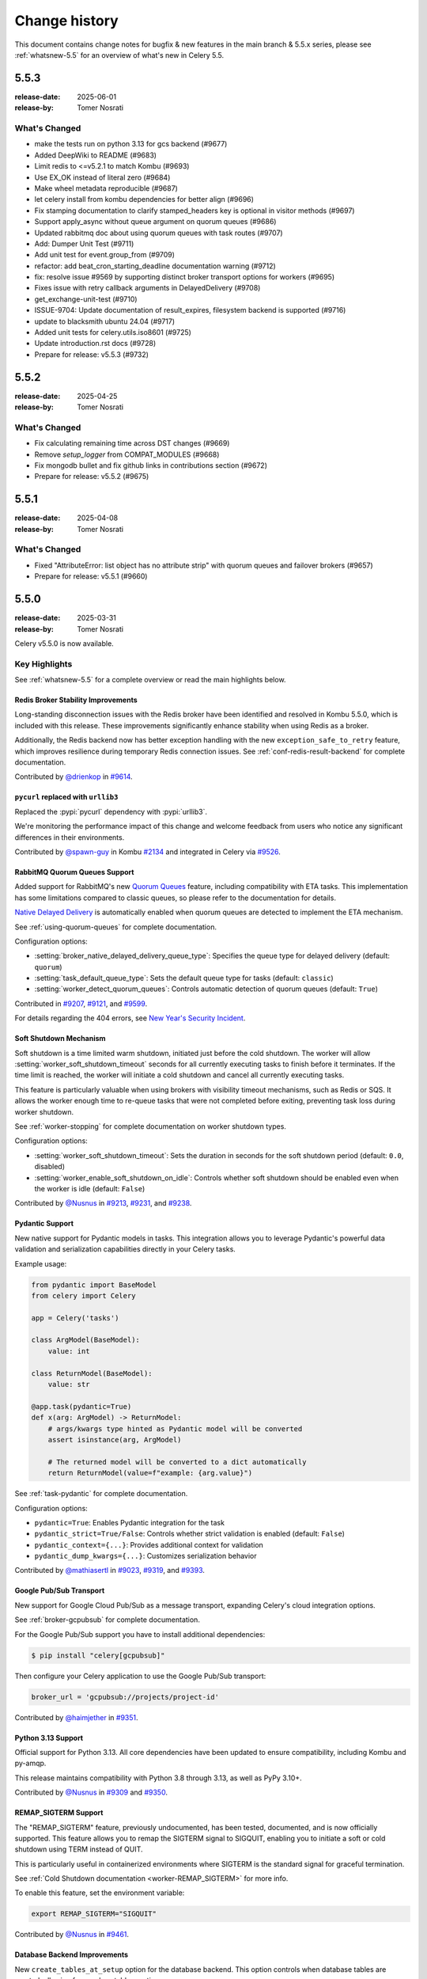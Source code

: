 .. _changelog-5.5:

================
 Change history
================

This document contains change notes for bugfix & new features
in the main branch & 5.5.x series, please see :ref:`whatsnew-5.5` for
an overview of what's new in Celery 5.5.

.. _version-5.5.3:

5.5.3
=====

:release-date: 2025-06-01
:release-by: Tomer Nosrati

What's Changed
~~~~~~~~~~~~~~

- make the tests run on python 3.13 for gcs backend (#9677)
- Added DeepWiki to README (#9683)
- Limit redis to <=v5.2.1 to match Kombu (#9693)
- Use EX_OK instead of literal zero (#9684)
- Make wheel metadata reproducible (#9687)
- let celery install from kombu dependencies for better align (#9696)
- Fix stamping documentation to clarify stamped_headers key is optional in visitor methods (#9697)
- Support apply_async without queue argument on quorum queues (#9686)
- Updated rabbitmq doc about using quorum queues with task routes (#9707)
- Add: Dumper Unit Test (#9711)
- Add unit test for event.group_from (#9709)
- refactor: add beat_cron_starting_deadline documentation warning (#9712)
- fix: resolve issue #9569 by supporting distinct broker transport options for workers (#9695)
- Fixes issue with retry callback arguments in DelayedDelivery (#9708)
- get_exchange-unit-test (#9710)
- ISSUE-9704: Update documentation of result_expires, filesystem backend is supported (#9716)
- update to blacksmith ubuntu 24.04 (#9717)
- Added unit tests for celery.utils.iso8601 (#9725)
- Update introduction.rst docs (#9728)
- Prepare for release: v5.5.3 (#9732)

.. _version-5.5.2:

5.5.2
=====

:release-date: 2025-04-25
:release-by: Tomer Nosrati

What's Changed
~~~~~~~~~~~~~~

- Fix calculating remaining time across DST changes (#9669)
- Remove `setup_logger` from COMPAT_MODULES (#9668)
- Fix mongodb bullet and fix github links in contributions section (#9672)
- Prepare for release: v5.5.2 (#9675)

.. _version-5.5.1:

5.5.1
=====

:release-date: 2025-04-08
:release-by: Tomer Nosrati

What's Changed
~~~~~~~~~~~~~~

- Fixed "AttributeError: list object has no attribute strip" with quorum queues and failover brokers (#9657)
- Prepare for release: v5.5.1 (#9660)

.. _version-5.5.0:

5.5.0
=====

:release-date: 2025-03-31
:release-by: Tomer Nosrati

Celery v5.5.0 is now available.

Key Highlights
~~~~~~~~~~~~~~

See :ref:`whatsnew-5.5` for a complete overview or read the main highlights below.

Redis Broker Stability Improvements
-----------------------------------

Long-standing disconnection issues with the Redis broker have been identified and
resolved in Kombu 5.5.0, which is included with this release. These improvements
significantly enhance stability when using Redis as a broker.

Additionally, the Redis backend now has better exception handling with the new
``exception_safe_to_retry`` feature, which improves resilience during temporary
Redis connection issues. See :ref:`conf-redis-result-backend` for complete
documentation.

Contributed by `@drienkop <https://github.com/drienkop>`_ in
`#9614 <https://github.com/celery/celery/pull/9614>`_.

``pycurl`` replaced with ``urllib3``
------------------------------------

Replaced the :pypi:`pycurl` dependency with :pypi:`urllib3`.

We're monitoring the performance impact of this change and welcome feedback from users
who notice any significant differences in their environments.

Contributed by `@spawn-guy <https://github.com/spawn-guy>`_ in Kombu
`#2134 <https://github.com/celery/kombu/pull/2134>`_ and integrated in Celery via
`#9526 <https://github.com/celery/celery/pull/9526>`_.

RabbitMQ Quorum Queues Support
------------------------------

Added support for RabbitMQ's new `Quorum Queues <https://www.rabbitmq.com/docs/quorum-queues>`_
feature, including compatibility with ETA tasks. This implementation has some limitations compared
to classic queues, so please refer to the documentation for details.

`Native Delayed Delivery <https://docs.particular.net/transports/rabbitmq/delayed-delivery>`_
is automatically enabled when quorum queues are detected to implement the ETA mechanism.

See :ref:`using-quorum-queues` for complete documentation.

Configuration options:

- :setting:`broker_native_delayed_delivery_queue_type`: Specifies the queue type for
  delayed delivery (default: ``quorum``)
- :setting:`task_default_queue_type`: Sets the default queue type for tasks
  (default: ``classic``)
- :setting:`worker_detect_quorum_queues`: Controls automatic detection of quorum
  queues (default: ``True``)

Contributed in `#9207 <https://github.com/celery/celery/pull/9207>`_,
`#9121 <https://github.com/celery/celery/pull/9121>`_, and
`#9599 <https://github.com/celery/celery/pull/9599>`_.

For details regarding the 404 errors, see
`New Year's Security Incident <https://github.com/celery/celery/discussions/9525>`_.

Soft Shutdown Mechanism
-----------------------

Soft shutdown is a time limited warm shutdown, initiated just before the cold shutdown.
The worker will allow :setting:`worker_soft_shutdown_timeout` seconds for all currently
executing tasks to finish before it terminates. If the time limit is reached, the worker
will initiate a cold shutdown and cancel all currently executing tasks.

This feature is particularly valuable when using brokers with visibility timeout
mechanisms, such as Redis or SQS. It allows the worker enough time to re-queue
tasks that were not completed before exiting, preventing task loss during worker
shutdown.

See :ref:`worker-stopping` for complete documentation on worker shutdown types.

Configuration options:

- :setting:`worker_soft_shutdown_timeout`: Sets the duration in seconds for the soft
  shutdown period (default: ``0.0``, disabled)
- :setting:`worker_enable_soft_shutdown_on_idle`: Controls whether soft shutdown
  should be enabled even when the worker is idle (default: ``False``)

Contributed by `@Nusnus <https://github.com/Nusnus>`_ in
`#9213 <https://github.com/celery/celery/pull/9213>`_,
`#9231 <https://github.com/celery/celery/pull/9231>`_, and
`#9238 <https://github.com/celery/celery/pull/9238>`_.

Pydantic Support
----------------

New native support for Pydantic models in tasks. This integration
allows you to leverage Pydantic's powerful data validation and serialization
capabilities directly in your Celery tasks.

Example usage:

.. code-block:: python

    from pydantic import BaseModel
    from celery import Celery

    app = Celery('tasks')

    class ArgModel(BaseModel):
        value: int

    class ReturnModel(BaseModel):
        value: str

    @app.task(pydantic=True)
    def x(arg: ArgModel) -> ReturnModel:
        # args/kwargs type hinted as Pydantic model will be converted
        assert isinstance(arg, ArgModel)

        # The returned model will be converted to a dict automatically
        return ReturnModel(value=f"example: {arg.value}")

See :ref:`task-pydantic` for complete documentation.

Configuration options:

- ``pydantic=True``: Enables Pydantic integration for the task
- ``pydantic_strict=True/False``: Controls whether strict validation is enabled
  (default: ``False``)
- ``pydantic_context={...}``: Provides additional context for validation
- ``pydantic_dump_kwargs={...}``: Customizes serialization behavior

Contributed by `@mathiasertl <https://github.com/mathiasertl>`_ in
`#9023 <https://github.com/celery/celery/pull/9023>`_,
`#9319 <https://github.com/celery/celery/pull/9319>`_, and
`#9393 <https://github.com/celery/celery/pull/9393>`_.

Google Pub/Sub Transport
------------------------

New support for Google Cloud Pub/Sub as a message transport, expanding
Celery's cloud integration options.

See :ref:`broker-gcpubsub` for complete documentation.

For the Google Pub/Sub support you have to install additional dependencies:

.. code-block:: console

    $ pip install "celery[gcpubsub]"

Then configure your Celery application to use the Google Pub/Sub transport:

.. code-block:: python

    broker_url = 'gcpubsub://projects/project-id'

Contributed by `@haimjether <https://github.com/haimjether>`_ in
`#9351 <https://github.com/celery/celery/pull/9351>`_.

Python 3.13 Support
-------------------

Official support for Python 3.13. All core dependencies have been
updated to ensure compatibility, including Kombu and py-amqp.

This release maintains compatibility with Python 3.8 through 3.13, as well as
PyPy 3.10+.

Contributed by `@Nusnus <https://github.com/Nusnus>`_ in
`#9309 <https://github.com/celery/celery/pull/9309>`_ and
`#9350 <https://github.com/celery/celery/pull/9350>`_.

REMAP_SIGTERM Support
---------------------

The "REMAP_SIGTERM" feature, previously undocumented, has been tested, documented,
and is now officially supported. This feature allows you to remap the SIGTERM
signal to SIGQUIT, enabling you to initiate a soft or cold shutdown using TERM
instead of QUIT.

This is particularly useful in containerized environments where SIGTERM is the
standard signal for graceful termination.

See :ref:`Cold Shutdown documentation <worker-REMAP_SIGTERM>` for more info.

To enable this feature, set the environment variable:

.. code-block:: bash

    export REMAP_SIGTERM="SIGQUIT"

Contributed by `@Nusnus <https://github.com/Nusnus>`_ in
`#9461 <https://github.com/celery/celery/pull/9461>`_.

Database Backend Improvements
-----------------------------

New ``create_tables_at_setup`` option for the database
backend. This option controls when database tables are created, allowing for
non-lazy table creation.

By default (``create_tables_at_setup=True``), tables are created during backend
initialization. Setting this to ``False`` defers table creation until they are
actually needed, which can be useful in certain deployment scenarios where you want
more control over database schema management.

See :ref:`conf-database-result-backend` for complete documentation.

Configuration:

.. code-block:: python

    app.conf.result_backend = 'db+sqlite:///results.db'
    app.conf.database_create_tables_at_setup = False

Contributed by `@MarcBresson <https://github.com/MarcBresson>`_ in
`#9228 <https://github.com/celery/celery/pull/9228>`_.

What's Changed
~~~~~~~~~~~~~~

- (docs): use correct version celery v.5.4.x (#8975)
- Update mypy to 1.10.0 (#8977)
- Limit pymongo<4.7 when Python <= 3.10 due to breaking changes in 4.7 (#8988)
- Bump pytest from 8.1.1 to 8.2.0 (#8987)
- Update README to Include FastAPI in Framework Integration Section (#8978)
- Clarify return values of ..._on_commit methods (#8984)
- add kafka broker docs (#8935)
- Limit pymongo<4.7 regardless of Python version (#8999)
- Update pymongo[srv] requirement from <4.7,>=4.0.2 to >=4.0.2,<4.8 (#9000)
- Update elasticsearch requirement from <=8.13.0 to <=8.13.1 (#9004)
- security: SecureSerializer: support generic low-level serializers (#8982)
- don't kill if pid same as file (#8997) (#8998)
- Update cryptography to 42.0.6 (#9005)
- Bump cryptography from 42.0.6 to 42.0.7 (#9009)
- don't kill if pid same as file (#8997) (#8998) (#9007)
- Added -vv to unit, integration and smoke tests (#9014)
- SecuritySerializer: ensure pack separator will not be conflicted with serialized fields (#9010)
- Update sphinx-click to 5.2.2 (#9025)
- Bump sphinx-click from 5.2.2 to 6.0.0 (#9029)
- Fix a typo to display the help message in first-steps-with-django (#9036)
- Pinned requests to v2.31.0 due to docker-py bug #3256 (#9039)
- Fix certificate validity check (#9037)
- Revert "Pinned requests to v2.31.0 due to docker-py bug #3256" (#9043)
- Bump pytest from 8.2.0 to 8.2.1 (#9035)
- Update elasticsearch requirement from <=8.13.1 to <=8.13.2 (#9045)
- Fix detection of custom task set as class attribute with Django (#9038)
- Update elastic-transport requirement from <=8.13.0 to <=8.13.1 (#9050)
- Bump pycouchdb from 1.14.2 to 1.16.0 (#9052)
- Update pytest to 8.2.2 (#9060)
- Bump cryptography from 42.0.7 to 42.0.8 (#9061)
- Update elasticsearch requirement from <=8.13.2 to <=8.14.0 (#9069)
- [enhance feature] Crontab schedule: allow using month names (#9068)
- Enhance tox environment: [testenv:clean] (#9072)
- Clarify docs about Reserve one task at a time (#9073)
- GCS docs fixes (#9075)
- Use hub.remove_writer instead of hub.remove for write fds (#4185) (#9055)
- Class method to process crontab string (#9079)
- Fixed smoke tests env bug when using integration tasks that rely on Redis (#9090)
- Bugfix - a task will run multiple times when chaining chains with groups (#9021)
- Bump mypy from 1.10.0 to 1.10.1 (#9096)
- Don't add a separator to global_keyprefix if it already has one (#9080)
- Update pymongo[srv] requirement from <4.8,>=4.0.2 to >=4.0.2,<4.9 (#9111)
- Added missing import in examples for Django (#9099)
- Bump Kombu to v5.4.0rc1 (#9117)
- Removed skipping Redis in t/smoke/tests/test_consumer.py tests (#9118)
- Update pytest-subtests to 0.13.0 (#9120)
- Increased smoke tests CI timeout (#9122)
- Bump Kombu to v5.4.0rc2 (#9127)
- Update zstandard to 0.23.0 (#9129)
- Update pytest-subtests to 0.13.1 (#9130)
- Changed retry to tenacity in smoke tests (#9133)
- Bump mypy from 1.10.1 to 1.11.0 (#9135)
- Update cryptography to 43.0.0 (#9138)
- Update pytest to 8.3.1 (#9137)
- Added support for Quorum Queues (#9121)
- Bump Kombu to v5.4.0rc3 (#9139)
- Cleanup in Changelog.rst (#9141)
- Update Django docs for CELERY_CACHE_BACKEND (#9143)
- Added missing docs to previous releases (#9144)
- Fixed a few documentation build warnings (#9145)
- docs(README): link invalid (#9148)
- Prepare for (pre) release: v5.5.0b1 (#9146)
- Bump pytest from 8.3.1 to 8.3.2 (#9153)
- Remove setuptools deprecated test command from setup.py (#9159)
- Pin pre-commit to latest version 3.8.0 from Python 3.9 (#9156)
- Bump mypy from 1.11.0 to 1.11.1 (#9164)
- Change "docker-compose" to "docker compose" in Makefile (#9169)
- update python versions and docker compose (#9171)
- Add support for Pydantic model validation/serialization (fixes #8751) (#9023)
- Allow local dynamodb to be installed on another host than localhost (#8965)
- Terminate job implementation for gevent concurrency backend (#9083)
- Bump Kombu to v5.4.0 (#9177)
- Add check for soft_time_limit and time_limit values (#9173)
- Prepare for (pre) release: v5.5.0b2 (#9178)
- Added SQS (localstack) broker to canvas smoke tests (#9179)
- Pin elastic-transport to <= latest version 8.15.0 (#9182)
- Update elasticsearch requirement from <=8.14.0 to <=8.15.0 (#9186)
- improve formatting (#9188)
- Add basic helm chart for celery (#9181)
- Update kafka.rst (#9194)
- Update pytest-order to 1.3.0 (#9198)
- Update mypy to 1.11.2 (#9206)
- all added to routes (#9204)
- Fix typos discovered by codespell (#9212)
- Use tzdata extras with zoneinfo backports (#8286)
- Use `docker compose` in Contributing's doc build section (#9219)
- Failing test for issue #9119 (#9215)
- Fix date_done timezone issue (#8385)
- CI Fixes to smoke tests (#9223)
- fix: passes current request context when pushing to request_stack (#9208)
- Fix broken link in the Using RabbitMQ docs page (#9226)
- Added Soft Shutdown Mechanism (#9213)
- Added worker_enable_soft_shutdown_on_idle (#9231)
- Bump cryptography from 43.0.0 to 43.0.1 (#9233)
- Added docs regarding the relevancy of soft shutdown and ETA tasks (#9238)
- Show broker_connection_retry_on_startup warning only if it evaluates as False (#9227)
- Fixed docker-docs CI failure (#9240)
- Added docker cleanup auto-fixture to improve smoke tests stability (#9243)
- print is not thread-safe, so should not be used in signal handler (#9222)
- Prepare for (pre) release: v5.5.0b3 (#9244)
- Correct the error description in exception message when validate soft_time_limit (#9246)
- Update msgpack to 1.1.0 (#9249)
- chore(utils/time.py): rename `_is_ambigious` -> `_is_ambiguous` (#9248)
- Reduced Smoke Tests to min/max supported python (3.8/3.12) (#9252)
- Update pytest to 8.3.3 (#9253)
- Update elasticsearch requirement from <=8.15.0 to <=8.15.1 (#9255)
- update mongodb without deprecated `[srv]` extra requirement (#9258)
- blacksmith.sh: Migrate workflows to Blacksmith (#9261)
- Fixes #9119: inject dispatch_uid for retry-wrapped receivers (#9247)
- Run all smoke tests CI jobs together (#9263)
- Improve documentation on visibility timeout (#9264)
- Bump pytest-celery to 1.1.2 (#9267)
- Added missing "app.conf.visibility_timeout" in smoke tests (#9266)
- Improved stability with t/smoke/tests/test_consumer.py (#9268)
- Improved Redis container stability in the smoke tests (#9271)
- Disabled EXHAUST_MEMORY tests in Smoke-tasks (#9272)
- Marked xfail for test_reducing_prefetch_count with Redis - flaky test (#9273)
- Fixed pypy unit tests random failures in the CI (#9275)
- Fixed more pypy unit tests random failures in the CI (#9278)
- Fix Redis container from aborting randomly (#9276)
- Run Integration & Smoke CI tests together after unit tests passes (#9280)
- Added "loglevel verbose" to Redis containers in smoke tests (#9282)
- Fixed Redis error in the smoke tests: "Possible SECURITY ATTACK detected" (#9284)
- Refactored the smoke tests github workflow (#9285)
- Increased --reruns 3->4 in smoke tests (#9286)
- Improve stability of smoke tests (CI and Local) (#9287)
- Fixed Smoke tests CI "test-case" lables (specific instead of general) (#9288)
- Use assert_log_exists instead of wait_for_log in worker smoke tests (#9290)
- Optimized t/smoke/tests/test_worker.py (#9291)
- Enable smoke tests dockers check before each test starts (#9292)
- Relaxed smoke tests flaky tests mechanism (#9293)
- Updated quorum queue detection to handle multiple broker instances (#9294)
- Non-lazy table creation for database backend (#9228)
- Pin pymongo to latest version 4.9 (#9297)
- Bump pymongo from 4.9 to 4.9.1 (#9298)
- Bump Kombu to v5.4.2 (#9304)
- Use rabbitmq:3 in stamping smoke tests (#9307)
- Bump pytest-celery to 1.1.3 (#9308)
- Added Python 3.13 Support (#9309)
- Add log when global qos is disabled (#9296)
- Added official release docs (whatsnew) for v5.5 (#9312)
- Enable Codespell autofix (#9313)
- Pydantic typehints: Fix optional, allow generics (#9319)
- Prepare for (pre) release: v5.5.0b4 (#9322)
- Added Blacksmith.sh to the Sponsors section in the README (#9323)
- Revert "Added Blacksmith.sh to the Sponsors section in the README" (#9324)
- Added Blacksmith.sh to the Sponsors section in the README (#9325)
- Added missing " |oc-sponsor-3|” in README (#9326)
- Use Blacksmith SVG logo (#9327)
- Updated Blacksmith SVG logo (#9328)
- Revert "Updated Blacksmith SVG logo" (#9329)
- Update pymongo to 4.10.0 (#9330)
- Update pymongo to 4.10.1 (#9332)
- Update user guide to recommend delay_on_commit (#9333)
- Pin pre-commit to latest version 4.0.0 (Python 3.9+) (#9334)
- Update ephem to 4.1.6 (#9336)
- Updated Blacksmith SVG logo (#9337)
- Prepare for (pre) release: v5.5.0rc1 (#9341)
- Fix: Treat dbm.error as a corrupted schedule file (#9331)
- Pin pre-commit to latest version 4.0.1 (#9343)
- Added Python 3.13 to Dockerfiles (#9350)
- Skip test_pool_restart_import_modules on PyPy due to test issue (#9352)
- Update elastic-transport requirement from <=8.15.0 to <=8.15.1 (#9347)
- added dragonfly logo (#9353)
- Update README.rst (#9354)
- Update README.rst (#9355)
- Update mypy to 1.12.0 (#9356)
- Bump Kombu to v5.5.0rc1 (#9357)
- Fix `celery --loader` option parsing (#9361)
- Add support for Google Pub/Sub transport (#9351)
- Add native incr support for GCSBackend (#9302)
- fix(perform_pending_operations): prevent task duplication on shutdown… (#9348)
- Update grpcio to 1.67.0 (#9365)
- Update google-cloud-firestore to 2.19.0 (#9364)
- Annotate celery/utils/timer2.py (#9362)
- Update cryptography to 43.0.3 (#9366)
- Update mypy to 1.12.1 (#9368)
- Bump mypy from 1.12.1 to 1.13.0 (#9373)
- Pass timeout and confirm_timeout to producer.publish() (#9374)
- Bump Kombu to v5.5.0rc2 (#9382)
- Bump pytest-cov from 5.0.0 to 6.0.0 (#9388)
- default strict to False for pydantic tasks (#9393)
- Only log that global QoS is disabled if using amqp (#9395)
- chore: update sponsorship logo (#9398)
- Allow custom hostname for celery_worker in celery.contrib.pytest / celery.contrib.testing.worker (#9405)
- Removed docker-docs from CI (optional job, malfunctioning) (#9406)
- Added a utility to format changelogs from the auto-generated GitHub release notes (#9408)
- Bump codecov/codecov-action from 4 to 5 (#9412)
- Update elasticsearch requirement from <=8.15.1 to <=8.16.0 (#9410)
- Native Delayed Delivery in RabbitMQ (#9207)
- Prepare for (pre) release: v5.5.0rc2 (#9416)
- Document usage of broker_native_delayed_delivery_queue_type (#9419)
- Adjust section in what's new document regarding quorum queues support (#9420)
- Update pytest-rerunfailures to 15.0 (#9422)
- Document group unrolling (#9421)
- fix small typo acces -> access (#9434)
- Update cryptography to 44.0.0 (#9437)
- Added pypy to Dockerfile (#9438)
- Skipped flaky tests on pypy (all pass after ~10 reruns) (#9439)
- Allowing managed credentials for azureblockblob (#9430)
- Allow passing Celery objects to the Click entry point (#9426)
- support Request termination for gevent (#9440)
- Prevent event_mask from being overwritten. (#9432)
- Update pytest to 8.3.4 (#9444)
- Prepare for (pre) release: v5.5.0rc3 (#9450)
- Bugfix: SIGQUIT not initiating cold shutdown when `task_acks_late=False` (#9461)
- Fixed pycurl dep with Python 3.8 (#9471)
- Update elasticsearch requirement from <=8.16.0 to <=8.17.0 (#9469)
- Bump pytest-subtests from 0.13.1 to 0.14.1 (#9459)
- documentation: Added a type annotation to the periodic task example (#9473)
- Prepare for (pre) release: v5.5.0rc4 (#9474)
- Bump mypy from 1.13.0 to 1.14.0 (#9476)
- Fix cassandra backend port settings not working (#9465)
- Unroll group when a group with a single item is chained using the | operator (#9456)
- fix(django): catch the right error when trying to close db connection (#9392)
- Replacing a task with a chain which contains a group now returns a result instead of hanging (#9484)
- Avoid using a group of one as it is now unrolled into a chain (#9510)
- Link to the correct IRC network (#9509)
- Bump pytest-github-actions-annotate-failures from 0.2.0 to 0.3.0 (#9504)
- Update canvas.rst to fix output result from chain object (#9502)
- Unauthorized Changes Cleanup (#9528)
- [RE-APPROVED] fix(django): catch the right error when trying to close db connection (#9529)
- [RE-APPROVED] Link to the correct IRC network (#9531)
- [RE-APPROVED] Update canvas.rst to fix output result from chain object (#9532)
- Update test-ci-base.txt (#9539)
- Update install-pyenv.sh (#9540)
- Update elasticsearch requirement from <=8.17.0 to <=8.17.1 (#9518)
- Bump google-cloud-firestore from 2.19.0 to 2.20.0 (#9493)
- Bump mypy from 1.14.0 to 1.14.1 (#9483)
- Update elastic-transport requirement from <=8.15.1 to <=8.17.0 (#9490)
- Update Dockerfile by adding missing Python version 3.13 (#9549)
- Fix typo for default of sig (#9495)
- fix(crontab): resolve constructor type conflicts (#9551)
- worker_max_memory_per_child: kilobyte is 1024 bytes (#9553)
- Fix formatting in quorum queue docs (#9555)
- Bump cryptography from 44.0.0 to 44.0.1 (#9556)
- Fix the send_task method when detecting if the native delayed delivery approach is available (#9552)
- Reverted PR #7814 & minor code improvement (#9494)
- Improved donation and sponsorship visibility (#9558)
- Updated the Getting Help section, replacing deprecated with new resources (#9559)
- Fixed django example (#9562)
- Bump Kombu to v5.5.0rc3 (#9564)
- Bump ephem from 4.1.6 to 4.2 (#9565)
- Bump pytest-celery to v1.2.0 (#9568)
- Remove dependency on `pycurl` (#9526)
- Set TestWorkController.__test__ (#9574)
- Fixed bug when revoking by stamped headers a stamp that does not exist (#9575)
- Canvas Stamping Doc Fixes (#9578)
- Bugfix: Chord with a chord in header doesn't invoke error callback on inner chord header failure (default config) (#9580)
- Prepare for (pre) release: v5.5.0rc5 (#9582)
- Bump google-cloud-firestore from 2.20.0 to 2.20.1 (#9584)
- Fix tests with Click 8.2 (#9590)
- Bump cryptography from 44.0.1 to 44.0.2 (#9591)
- Update elasticsearch requirement from <=8.17.1 to <=8.17.2 (#9594)
- Bump pytest from 8.3.4 to 8.3.5 (#9598)
- Refactored and Enhanced DelayedDelivery bootstep (#9599)
- Improve docs about acks_on_failure_or_timeout (#9577)
- Update SECURITY.md (#9609)
- remove flake8plus as not needed anymore (#9610)
- remove [bdist_wheel] universal = 0  from setup.cfg as not needed (#9611)
- remove importlib-metadata as not needed in python3.8 anymore (#9612)
- feat: define exception_safe_to_retry for redisbackend (#9614)
- Bump Kombu to v5.5.0 (#9615)
- Update elastic-transport requirement from <=8.17.0 to <=8.17.1 (#9616)
- [docs] fix first-steps (#9618)
- Revert "Improve docs about acks_on_failure_or_timeout" (#9606)
- Improve CI stability and performance (#9624)
- Improved explanation for Database transactions at user guide for tasks (#9617)
- update tests to use python 3.8 codes only (#9627)
- #9597: Ensure surpassing Hard Timeout limit when task_acks_on_failure_or_timeout is False rejects the task (#9626)
- Lock Kombu to v5.5.x (using urllib3 instead of pycurl) (#9632)
- Lock pytest-celery to v1.2.x (using urllib3 instead of pycurl) (#9633)
- Add Codecov Test Analytics (#9635)
- Bump Kombu to v5.5.2 (#9643)
- Prepare for release: v5.5.0 (#9644)

.. _version-5.5.0rc5:

5.5.0rc5
========

:release-date: 2025-02-25
:release-by: Tomer Nosrati

Celery v5.5.0 Release Candidate 5 is now available for testing.
Please help us test this version and report any issues.

Key Highlights
~~~~~~~~~~~~~~

See :ref:`whatsnew-5.5` or read the main highlights below.

Using Kombu 5.5.0rc3
--------------------

The minimum required Kombu version has been bumped to 5.5.0.
Kombu is currently at 5.5.0rc3.

Complete Quorum Queues Support
------------------------------

A completely new ETA mechanism was developed to allow full support with RabbitMQ Quorum Queues.

After upgrading to this version, please share your feedback on the quorum queues support.

Relevant Issues:
`#9207 <https://github.com/celery/celery/discussions/9207>`_,
`#6067 <https://github.com/celery/celery/discussions/6067>`_

- New :ref:`documentation <using-quorum-queues>`.
- New :setting:`broker_native_delayed_delivery_queue_type` configuration option.

New support for Google Pub/Sub transport
----------------------------------------

After upgrading to this version, please share your feedback on the Google Pub/Sub transport support.

Relevant Issues:
`#9351 <https://github.com/celery/celery/pull/9351>`_

Python 3.13 Improved Support
----------------------------

Additional dependencies have been migrated successfully to Python 3.13, including Kombu and py-amqp.

Soft Shutdown
-------------

The soft shutdown is a new mechanism in Celery that sits between the warm shutdown and the cold shutdown.
It sets a time limited "warm shutdown" period, during which the worker will continue to process tasks that are already running.
After the soft shutdown ends, the worker will initiate a graceful cold shutdown, stopping all tasks and exiting.

The soft shutdown is disabled by default, and can be enabled by setting the new configuration option :setting:`worker_soft_shutdown_timeout`.
If a worker is not running any task when the soft shutdown initiates, it will skip the warm shutdown period and proceed directly to the cold shutdown
unless the new configuration option :setting:`worker_enable_soft_shutdown_on_idle` is set to True. This is useful for workers
that are idle, waiting on ETA tasks to be executed that still want to enable the soft shutdown anyways.

The soft shutdown can replace the cold shutdown when using a broker with a visibility timeout mechanism, like :ref:`Redis <broker-redis>`
or :ref:`SQS <broker-sqs>`, to enable a more graceful cold shutdown procedure, allowing the worker enough time to re-queue tasks that were not
completed (e.g., ``Restoring 1 unacknowledged message(s)``) by resetting the visibility timeout of the unacknowledged messages just before
the worker exits completely.

After upgrading to this version, please share your feedback on the new Soft Shutdown mechanism.

Relevant Issues:
`#9213 <https://github.com/celery/celery/pull/9213>`_,
`#9231 <https://github.com/celery/celery/pull/9231>`_,
`#9238 <https://github.com/celery/celery/pull/9238>`_

- New :ref:`documentation <worker-stopping>` for each shutdown type.
- New :setting:`worker_soft_shutdown_timeout` configuration option.
- New :setting:`worker_enable_soft_shutdown_on_idle` configuration option.

REMAP_SIGTERM
-------------

The ``REMAP_SIGTERM`` "hidden feature" has been tested, :ref:`documented <worker-REMAP_SIGTERM>` and is now officially supported.
This feature allows users to remap the SIGTERM signal to SIGQUIT, to initiate a soft or a cold shutdown using :sig:`TERM`
instead of :sig:`QUIT`.

Pydantic Support
----------------

This release introduces support for Pydantic models in Celery tasks.
For more info, see the new pydantic example and PR `#9023 <https://github.com/celery/celery/pull/9023>`_ by @mathiasertl.

After upgrading to this version, please share your feedback on the new Pydantic support.

Redis Broker Stability Improvements
-----------------------------------
The root cause of the Redis broker instability issue has been `identified and resolved <https://github.com/celery/kombu/pull/2007>`_
in the v5.4.0 release of Kombu, which should resolve the disconnections bug and offer additional improvements.

After upgrading to this version, please share your feedback on the Redis broker stability.

Relevant Issues:
`#7276 <https://github.com/celery/celery/discussions/7276>`_,
`#8091 <https://github.com/celery/celery/discussions/8091>`_,
`#8030 <https://github.com/celery/celery/discussions/8030>`_,
`#8384 <https://github.com/celery/celery/discussions/8384>`_

Quorum Queues Initial Support
-----------------------------
This release introduces the initial support for Quorum Queues with Celery.

See new configuration options for more details:

- :setting:`task_default_queue_type`
- :setting:`worker_detect_quorum_queues`

After upgrading to this version, please share your feedback on the Quorum Queues support.

Relevant Issues:
`#6067 <https://github.com/celery/celery/discussions/6067>`_,
`#9121 <https://github.com/celery/celery/discussions/9121>`_

What's Changed
~~~~~~~~~~~~~~

- Bump mypy from 1.13.0 to 1.14.0 (#9476)
- Fix cassandra backend port settings not working (#9465)
- Unroll group when a group with a single item is chained using the | operator (#9456)
- fix(django): catch the right error when trying to close db connection (#9392)
- Replacing a task with a chain which contains a group now returns a result instead of hanging (#9484)
- Avoid using a group of one as it is now unrolled into a chain (#9510)
- Link to the correct IRC network (#9509)
- Bump pytest-github-actions-annotate-failures from 0.2.0 to 0.3.0 (#9504)
- Update canvas.rst to fix output result from chain object (#9502)
- Unauthorized Changes Cleanup (#9528)
- [RE-APPROVED] fix(django): catch the right error when trying to close db connection (#9529)
- [RE-APPROVED] Link to the correct IRC network (#9531)
- [RE-APPROVED] Update canvas.rst to fix output result from chain object (#9532)
- Update test-ci-base.txt (#9539)
- Update install-pyenv.sh (#9540)
- Update elasticsearch requirement from <=8.17.0 to <=8.17.1 (#9518)
- Bump google-cloud-firestore from 2.19.0 to 2.20.0 (#9493)
- Bump mypy from 1.14.0 to 1.14.1 (#9483)
- Update elastic-transport requirement from <=8.15.1 to <=8.17.0 (#9490)
- Update Dockerfile by adding missing Python version 3.13 (#9549)
- Fix typo for default of sig (#9495)
- fix(crontab): resolve constructor type conflicts (#9551)
- worker_max_memory_per_child: kilobyte is 1024 bytes (#9553)
- Fix formatting in quorum queue docs (#9555)
- Bump cryptography from 44.0.0 to 44.0.1 (#9556)
- Fix the send_task method when detecting if the native delayed delivery approach is available (#9552)
- Reverted PR #7814 & minor code improvement (#9494)
- Improved donation and sponsorship visibility (#9558)
- Updated the Getting Help section, replacing deprecated with new resources (#9559)
- Fixed django example (#9562)
- Bump Kombu to v5.5.0rc3 (#9564)
- Bump ephem from 4.1.6 to 4.2 (#9565)
- Bump pytest-celery to v1.2.0 (#9568)
- Remove dependency on `pycurl` (#9526)
- Set TestWorkController.__test__ (#9574)
- Fixed bug when revoking by stamped headers a stamp that does not exist (#9575)
- Canvas Stamping Doc Fixes (#9578)
- Bugfix: Chord with a chord in header doesn't invoke error callback on inner chord header failure (default config) (#9580)
- Prepare for (pre) release: v5.5.0rc5 (#9582)

.. _version-5.5.0rc4:

5.5.0rc4
========

:release-date: 2024-12-19
:release-by: Tomer Nosrati

Celery v5.5.0 Release Candidate 4 is now available for testing.
Please help us test this version and report any issues.

Key Highlights
~~~~~~~~~~~~~~

See :ref:`whatsnew-5.5` or read the main highlights below.

Using Kombu 5.5.0rc2
--------------------

The minimum required Kombu version has been bumped to 5.5.0.
Kombu is current at 5.5.0rc2.

Complete Quorum Queues Support
------------------------------

A completely new ETA mechanism was developed to allow full support with RabbitMQ Quorum Queues.

After upgrading to this version, please share your feedback on the quorum queues support.

Relevant Issues:
`#9207 <https://github.com/celery/celery/discussions/9207>`_,
`#6067 <https://github.com/celery/celery/discussions/6067>`_

- New :ref:`documentation <using-quorum-queues>`.
- New :setting:`broker_native_delayed_delivery_queue_type` configuration option.

New support for Google Pub/Sub transport
----------------------------------------

After upgrading to this version, please share your feedback on the Google Pub/Sub transport support.

Relevant Issues:
`#9351 <https://github.com/celery/celery/pull/9351>`_

Python 3.13 Improved Support
----------------------------

Additional dependencies have been migrated successfully to Python 3.13, including Kombu and py-amqp.

Soft Shutdown
-------------

The soft shutdown is a new mechanism in Celery that sits between the warm shutdown and the cold shutdown.
It sets a time limited "warm shutdown" period, during which the worker will continue to process tasks that are already running.
After the soft shutdown ends, the worker will initiate a graceful cold shutdown, stopping all tasks and exiting.

The soft shutdown is disabled by default, and can be enabled by setting the new configuration option :setting:`worker_soft_shutdown_timeout`.
If a worker is not running any task when the soft shutdown initiates, it will skip the warm shutdown period and proceed directly to the cold shutdown
unless the new configuration option :setting:`worker_enable_soft_shutdown_on_idle` is set to True. This is useful for workers
that are idle, waiting on ETA tasks to be executed that still want to enable the soft shutdown anyways.

The soft shutdown can replace the cold shutdown when using a broker with a visibility timeout mechanism, like :ref:`Redis <broker-redis>`
or :ref:`SQS <broker-sqs>`, to enable a more graceful cold shutdown procedure, allowing the worker enough time to re-queue tasks that were not
completed (e.g., ``Restoring 1 unacknowledged message(s)``) by resetting the visibility timeout of the unacknowledged messages just before
the worker exits completely.

After upgrading to this version, please share your feedback on the new Soft Shutdown mechanism.

Relevant Issues:
`#9213 <https://github.com/celery/celery/pull/9213>`_,
`#9231 <https://github.com/celery/celery/pull/9231>`_,
`#9238 <https://github.com/celery/celery/pull/9238>`_

- New :ref:`documentation <worker-stopping>` for each shutdown type.
- New :setting:`worker_soft_shutdown_timeout` configuration option.
- New :setting:`worker_enable_soft_shutdown_on_idle` configuration option.

REMAP_SIGTERM
-------------

The ``REMAP_SIGTERM`` "hidden feature" has been tested, :ref:`documented <worker-REMAP_SIGTERM>` and is now officially supported.
This feature allows users to remap the SIGTERM signal to SIGQUIT, to initiate a soft or a cold shutdown using :sig:`TERM`
instead of :sig:`QUIT`.

Pydantic Support
----------------

This release introduces support for Pydantic models in Celery tasks.
For more info, see the new pydantic example and PR `#9023 <https://github.com/celery/celery/pull/9023>`_ by @mathiasertl.

After upgrading to this version, please share your feedback on the new Pydantic support.

Redis Broker Stability Improvements
-----------------------------------
The root cause of the Redis broker instability issue has been `identified and resolved <https://github.com/celery/kombu/pull/2007>`_
in the v5.4.0 release of Kombu, which should resolve the disconnections bug and offer additional improvements.

After upgrading to this version, please share your feedback on the Redis broker stability.

Relevant Issues:
`#7276 <https://github.com/celery/celery/discussions/7276>`_,
`#8091 <https://github.com/celery/celery/discussions/8091>`_,
`#8030 <https://github.com/celery/celery/discussions/8030>`_,
`#8384 <https://github.com/celery/celery/discussions/8384>`_

Quorum Queues Initial Support
-----------------------------
This release introduces the initial support for Quorum Queues with Celery.

See new configuration options for more details:

- :setting:`task_default_queue_type`
- :setting:`worker_detect_quorum_queues`

After upgrading to this version, please share your feedback on the Quorum Queues support.

Relevant Issues:
`#6067 <https://github.com/celery/celery/discussions/6067>`_,
`#9121 <https://github.com/celery/celery/discussions/9121>`_

What's Changed
~~~~~~~~~~~~~~

- Bugfix: SIGQUIT not initiating cold shutdown when `task_acks_late=False` (#9461)
- Fixed pycurl dep with Python 3.8 (#9471)
- Update elasticsearch requirement from <=8.16.0 to <=8.17.0 (#9469)
- Bump pytest-subtests from 0.13.1 to 0.14.1 (#9459)
- documentation: Added a type annotation to the periodic task example (#9473)
- Prepare for (pre) release: v5.5.0rc4 (#9474)

.. _version-5.5.0rc3:

5.5.0rc3
========

:release-date: 2024-12-03
:release-by: Tomer Nosrati

Celery v5.5.0 Release Candidate 3 is now available for testing.
Please help us test this version and report any issues.

Key Highlights
~~~~~~~~~~~~~~

See :ref:`whatsnew-5.5` or read the main highlights below.

Using Kombu 5.5.0rc2
--------------------

The minimum required Kombu version has been bumped to 5.5.0.
Kombu is current at 5.5.0rc2.

Complete Quorum Queues Support
------------------------------

A completely new ETA mechanism was developed to allow full support with RabbitMQ Quorum Queues.

After upgrading to this version, please share your feedback on the quorum queues support.

Relevant Issues:
`#9207 <https://github.com/celery/celery/discussions/9207>`_,
`#6067 <https://github.com/celery/celery/discussions/6067>`_

- New :ref:`documentation <using-quorum-queues>`.
- New :setting:`broker_native_delayed_delivery_queue_type` configuration option.

New support for Google Pub/Sub transport
----------------------------------------

After upgrading to this version, please share your feedback on the Google Pub/Sub transport support.

Relevant Issues:
`#9351 <https://github.com/celery/celery/pull/9351>`_

Python 3.13 Improved Support
----------------------------

Additional dependencies have been migrated successfully to Python 3.13, including Kombu and py-amqp.

Soft Shutdown
-------------

The soft shutdown is a new mechanism in Celery that sits between the warm shutdown and the cold shutdown.
It sets a time limited "warm shutdown" period, during which the worker will continue to process tasks that are already running.
After the soft shutdown ends, the worker will initiate a graceful cold shutdown, stopping all tasks and exiting.

The soft shutdown is disabled by default, and can be enabled by setting the new configuration option :setting:`worker_soft_shutdown_timeout`.
If a worker is not running any task when the soft shutdown initiates, it will skip the warm shutdown period and proceed directly to the cold shutdown
unless the new configuration option :setting:`worker_enable_soft_shutdown_on_idle` is set to True. This is useful for workers
that are idle, waiting on ETA tasks to be executed that still want to enable the soft shutdown anyways.

The soft shutdown can replace the cold shutdown when using a broker with a visibility timeout mechanism, like :ref:`Redis <broker-redis>`
or :ref:`SQS <broker-sqs>`, to enable a more graceful cold shutdown procedure, allowing the worker enough time to re-queue tasks that were not
completed (e.g., ``Restoring 1 unacknowledged message(s)``) by resetting the visibility timeout of the unacknowledged messages just before
the worker exits completely.

After upgrading to this version, please share your feedback on the new Soft Shutdown mechanism.

Relevant Issues:
`#9213 <https://github.com/celery/celery/pull/9213>`_,
`#9231 <https://github.com/celery/celery/pull/9231>`_,
`#9238 <https://github.com/celery/celery/pull/9238>`_

- New :ref:`documentation <worker-stopping>` for each shutdown type.
- New :setting:`worker_soft_shutdown_timeout` configuration option.
- New :setting:`worker_enable_soft_shutdown_on_idle` configuration option.

REMAP_SIGTERM
-------------

The ``REMAP_SIGTERM`` "hidden feature" has been tested, :ref:`documented <worker-REMAP_SIGTERM>` and is now officially supported.
This feature allows users to remap the SIGTERM signal to SIGQUIT, to initiate a soft or a cold shutdown using :sig:`TERM`
instead of :sig:`QUIT`.

Pydantic Support
----------------

This release introduces support for Pydantic models in Celery tasks.
For more info, see the new pydantic example and PR `#9023 <https://github.com/celery/celery/pull/9023>`_ by @mathiasertl.

After upgrading to this version, please share your feedback on the new Pydantic support.

Redis Broker Stability Improvements
-----------------------------------
The root cause of the Redis broker instability issue has been `identified and resolved <https://github.com/celery/kombu/pull/2007>`_
in the v5.4.0 release of Kombu, which should resolve the disconnections bug and offer additional improvements.

After upgrading to this version, please share your feedback on the Redis broker stability.

Relevant Issues:
`#7276 <https://github.com/celery/celery/discussions/7276>`_,
`#8091 <https://github.com/celery/celery/discussions/8091>`_,
`#8030 <https://github.com/celery/celery/discussions/8030>`_,
`#8384 <https://github.com/celery/celery/discussions/8384>`_

Quorum Queues Initial Support
-----------------------------
This release introduces the initial support for Quorum Queues with Celery.

See new configuration options for more details:

- :setting:`task_default_queue_type`
- :setting:`worker_detect_quorum_queues`

After upgrading to this version, please share your feedback on the Quorum Queues support.

Relevant Issues:
`#6067 <https://github.com/celery/celery/discussions/6067>`_,
`#9121 <https://github.com/celery/celery/discussions/9121>`_

What's Changed
~~~~~~~~~~~~~~

- Document usage of broker_native_delayed_delivery_queue_type (#9419)
- Adjust section in what's new document regarding quorum queues support (#9420)
- Update pytest-rerunfailures to 15.0 (#9422)
- Document group unrolling (#9421)
- fix small typo acces -> access (#9434)
- Update cryptography to 44.0.0 (#9437)
- Added pypy to Dockerfile (#9438)
- Skipped flaky tests on pypy (all pass after ~10 reruns) (#9439)
- Allowing managed credentials for azureblockblob (#9430)
- Allow passing Celery objects to the Click entry point (#9426)
- support Request termination for gevent (#9440)
- Prevent event_mask from being overwritten. (#9432)
- Update pytest to 8.3.4 (#9444)
- Prepare for (pre) release: v5.5.0rc3 (#9450)

.. _version-5.5.0rc2:

5.5.0rc2
========

:release-date: 2024-11-18
:release-by: Tomer Nosrati

Celery v5.5.0 Release Candidate 2 is now available for testing.
Please help us test this version and report any issues.

Key Highlights
~~~~~~~~~~~~~~

See :ref:`whatsnew-5.5` or read the main highlights below.

Using Kombu 5.5.0rc2
--------------------

The minimum required Kombu version has been bumped to 5.5.0.
Kombu is current at 5.5.0rc2.

Complete Quorum Queues Support
------------------------------

A completely new ETA mechanism was developed to allow full support with RabbitMQ Quorum Queues.

After upgrading to this version, please share your feedback on the quorum queues support.

Relevant Issues:
`#9207 <https://github.com/celery/celery/discussions/9207>`_,
`#6067 <https://github.com/celery/celery/discussions/6067>`_

- New :ref:`documentation <using-quorum-queues>`.
- New :setting:`broker_native_delayed_delivery_queue_type` configuration option.

New support for Google Pub/Sub transport
----------------------------------------

After upgrading to this version, please share your feedback on the Google Pub/Sub transport support.

Relevant Issues:
`#9351 <https://github.com/celery/celery/pull/9351>`_

Python 3.13 Improved Support
----------------------------

Additional dependencies have been migrated successfully to Python 3.13, including Kombu and py-amqp.

Previous Pre-release Highlights
~~~~~~~~~~~~~~~~~~~~~~~~~~~~~~~

Python 3.13 Initial Support
---------------------------

This release introduces the initial support for Python 3.13 with Celery.

After upgrading to this version, please share your feedback on the Python 3.13 support.

Soft Shutdown
-------------

The soft shutdown is a new mechanism in Celery that sits between the warm shutdown and the cold shutdown.
It sets a time limited "warm shutdown" period, during which the worker will continue to process tasks that are already running.
After the soft shutdown ends, the worker will initiate a graceful cold shutdown, stopping all tasks and exiting.

The soft shutdown is disabled by default, and can be enabled by setting the new configuration option :setting:`worker_soft_shutdown_timeout`.
If a worker is not running any task when the soft shutdown initiates, it will skip the warm shutdown period and proceed directly to the cold shutdown
unless the new configuration option :setting:`worker_enable_soft_shutdown_on_idle` is set to True. This is useful for workers
that are idle, waiting on ETA tasks to be executed that still want to enable the soft shutdown anyways.

The soft shutdown can replace the cold shutdown when using a broker with a visibility timeout mechanism, like :ref:`Redis <broker-redis>`
or :ref:`SQS <broker-sqs>`, to enable a more graceful cold shutdown procedure, allowing the worker enough time to re-queue tasks that were not
completed (e.g., ``Restoring 1 unacknowledged message(s)``) by resetting the visibility timeout of the unacknowledged messages just before
the worker exits completely.

After upgrading to this version, please share your feedback on the new Soft Shutdown mechanism.

Relevant Issues:
`#9213 <https://github.com/celery/celery/pull/9213>`_,
`#9231 <https://github.com/celery/celery/pull/9231>`_,
`#9238 <https://github.com/celery/celery/pull/9238>`_

- New :ref:`documentation <worker-stopping>` for each shutdown type.
- New :setting:`worker_soft_shutdown_timeout` configuration option.
- New :setting:`worker_enable_soft_shutdown_on_idle` configuration option.

REMAP_SIGTERM
-------------

The ``REMAP_SIGTERM`` "hidden feature" has been tested, :ref:`documented <worker-REMAP_SIGTERM>` and is now officially supported.
This feature allows users to remap the SIGTERM signal to SIGQUIT, to initiate a soft or a cold shutdown using :sig:`TERM`
instead of :sig:`QUIT`.

Pydantic Support
----------------

This release introduces support for Pydantic models in Celery tasks.
For more info, see the new pydantic example and PR `#9023 <https://github.com/celery/celery/pull/9023>`_ by @mathiasertl.

After upgrading to this version, please share your feedback on the new Pydantic support.

Redis Broker Stability Improvements
-----------------------------------
The root cause of the Redis broker instability issue has been `identified and resolved <https://github.com/celery/kombu/pull/2007>`_
in the v5.4.0 release of Kombu, which should resolve the disconnections bug and offer additional improvements.

After upgrading to this version, please share your feedback on the Redis broker stability.

Relevant Issues:
`#7276 <https://github.com/celery/celery/discussions/7276>`_,
`#8091 <https://github.com/celery/celery/discussions/8091>`_,
`#8030 <https://github.com/celery/celery/discussions/8030>`_,
`#8384 <https://github.com/celery/celery/discussions/8384>`_

Quorum Queues Initial Support
-----------------------------
This release introduces the initial support for Quorum Queues with Celery.

See new configuration options for more details:

- :setting:`task_default_queue_type`
- :setting:`worker_detect_quorum_queues`

After upgrading to this version, please share your feedback on the Quorum Queues support.

Relevant Issues:
`#6067 <https://github.com/celery/celery/discussions/6067>`_,
`#9121 <https://github.com/celery/celery/discussions/9121>`_

What's Changed
~~~~~~~~~~~~~~

- Fix: Treat dbm.error as a corrupted schedule file (#9331)
- Pin pre-commit to latest version 4.0.1 (#9343)
- Added Python 3.13 to Dockerfiles (#9350)
- Skip test_pool_restart_import_modules on PyPy due to test issue (#9352)
- Update elastic-transport requirement from <=8.15.0 to <=8.15.1 (#9347)
- added dragonfly logo (#9353)
- Update README.rst (#9354)
- Update README.rst (#9355)
- Update mypy to 1.12.0 (#9356)
- Bump Kombu to v5.5.0rc1 (#9357)
- Fix `celery --loader` option parsing (#9361)
- Add support for Google Pub/Sub transport (#9351)
- Add native incr support for GCSBackend (#9302)
- fix(perform_pending_operations): prevent task duplication on shutdown… (#9348)
- Update grpcio to 1.67.0 (#9365)
- Update google-cloud-firestore to 2.19.0 (#9364)
- Annotate celery/utils/timer2.py (#9362)
- Update cryptography to 43.0.3 (#9366)
- Update mypy to 1.12.1 (#9368)
- Bump mypy from 1.12.1 to 1.13.0 (#9373)
- Pass timeout and confirm_timeout to producer.publish() (#9374)
- Bump Kombu to v5.5.0rc2 (#9382)
- Bump pytest-cov from 5.0.0 to 6.0.0 (#9388)
- default strict to False for pydantic tasks (#9393)
- Only log that global QoS is disabled if using amqp (#9395)
- chore: update sponsorship logo (#9398)
- Allow custom hostname for celery_worker in celery.contrib.pytest / celery.contrib.testing.worker (#9405)
- Removed docker-docs from CI (optional job, malfunctioning) (#9406)
- Added a utility to format changelogs from the auto-generated GitHub release notes (#9408)
- Bump codecov/codecov-action from 4 to 5 (#9412)
- Update elasticsearch requirement from <=8.15.1 to <=8.16.0 (#9410)
- Native Delayed Delivery in RabbitMQ (#9207)
- Prepare for (pre) release: v5.5.0rc2 (#9416)

.. _version-5.5.0rc1:

5.5.0rc1
========

:release-date: 2024-10-08
:release-by: Tomer Nosrati

Celery v5.5.0 Release Candidate 1 is now available for testing.
Please help us test this version and report any issues.

Key Highlights
~~~~~~~~~~~~~~

See :ref:`whatsnew-5.5` or read main highlights below.

Python 3.13 Initial Support
---------------------------

This release introduces the initial support for Python 3.13 with Celery.

After upgrading to this version, please share your feedback on the Python 3.13 support.

Soft Shutdown
-------------

The soft shutdown is a new mechanism in Celery that sits between the warm shutdown and the cold shutdown.
It sets a time limited "warm shutdown" period, during which the worker will continue to process tasks that are already running.
After the soft shutdown ends, the worker will initiate a graceful cold shutdown, stopping all tasks and exiting.

The soft shutdown is disabled by default, and can be enabled by setting the new configuration option :setting:`worker_soft_shutdown_timeout`.
If a worker is not running any task when the soft shutdown initiates, it will skip the warm shutdown period and proceed directly to the cold shutdown
unless the new configuration option :setting:`worker_enable_soft_shutdown_on_idle` is set to True. This is useful for workers
that are idle, waiting on ETA tasks to be executed that still want to enable the soft shutdown anyways.

The soft shutdown can replace the cold shutdown when using a broker with a visibility timeout mechanism, like :ref:`Redis <broker-redis>`
or :ref:`SQS <broker-sqs>`, to enable a more graceful cold shutdown procedure, allowing the worker enough time to re-queue tasks that were not
completed (e.g., ``Restoring 1 unacknowledged message(s)``) by resetting the visibility timeout of the unacknowledged messages just before
the worker exits completely.

After upgrading to this version, please share your feedback on the new Soft Shutdown mechanism.

Relevant Issues:
`#9213 <https://github.com/celery/celery/pull/9213>`_,
`#9231 <https://github.com/celery/celery/pull/9231>`_,
`#9238 <https://github.com/celery/celery/pull/9238>`_

- New :ref:`documentation <worker-stopping>` for each shutdown type.
- New :setting:`worker_soft_shutdown_timeout` configuration option.
- New :setting:`worker_enable_soft_shutdown_on_idle` configuration option.

REMAP_SIGTERM
-------------

The ``REMAP_SIGTERM`` "hidden feature" has been tested, :ref:`documented <worker-REMAP_SIGTERM>` and is now officially supported.
This feature allows users to remap the SIGTERM signal to SIGQUIT, to initiate a soft or a cold shutdown using :sig:`TERM`
instead of :sig:`QUIT`.

Pydantic Support
----------------

This release introduces support for Pydantic models in Celery tasks.
For more info, see the new pydantic example and PR `#9023 <https://github.com/celery/celery/pull/9023>`_ by @mathiasertl.

After upgrading to this version, please share your feedback on the new Pydantic support.

Redis Broker Stability Improvements
-----------------------------------
The root cause of the Redis broker instability issue has been `identified and resolved <https://github.com/celery/kombu/pull/2007>`_
in the v5.4.0 release of Kombu, which should resolve the disconnections bug and offer additional improvements.

After upgrading to this version, please share your feedback on the Redis broker stability.

Relevant Issues:
`#7276 <https://github.com/celery/celery/discussions/7276>`_,
`#8091 <https://github.com/celery/celery/discussions/8091>`_,
`#8030 <https://github.com/celery/celery/discussions/8030>`_,
`#8384 <https://github.com/celery/celery/discussions/8384>`_

Quorum Queues Initial Support
-----------------------------
This release introduces the initial support for Quorum Queues with Celery.

See new configuration options for more details:

- :setting:`task_default_queue_type`
- :setting:`worker_detect_quorum_queues`

After upgrading to this version, please share your feedback on the Quorum Queues support.

Relevant Issues:
`#6067 <https://github.com/celery/celery/discussions/6067>`_,
`#9121 <https://github.com/celery/celery/discussions/9121>`_

What's Changed
~~~~~~~~~~~~~~

- Added Blacksmith.sh to the Sponsors section in the README (#9323)
- Revert "Added Blacksmith.sh to the Sponsors section in the README" (#9324)
- Added Blacksmith.sh to the Sponsors section in the README (#9325)
- Added missing " |oc-sponsor-3|” in README (#9326)
- Use Blacksmith SVG logo (#9327)
- Updated Blacksmith SVG logo (#9328)
- Revert "Updated Blacksmith SVG logo" (#9329)
- Update pymongo to 4.10.0 (#9330)
- Update pymongo to 4.10.1 (#9332)
- Update user guide to recommend delay_on_commit (#9333)
- Pin pre-commit to latest version 4.0.0 (Python 3.9+) (#9334)
- Update ephem to 4.1.6 (#9336)
- Updated Blacksmith SVG logo (#9337)
- Prepare for (pre) release: v5.5.0rc1 (#9341)

.. _version-5.5.0b4:

5.5.0b4
=======

:release-date: 2024-09-30
:release-by: Tomer Nosrati

Celery v5.5.0 Beta 4 is now available for testing.
Please help us test this version and report any issues.

Key Highlights
~~~~~~~~~~~~~~

Python 3.13 Initial Support
---------------------------

This release introduces the initial support for Python 3.13 with Celery.

After upgrading to this version, please share your feedback on the Python 3.13 support.

Previous Pre-release Highlights
~~~~~~~~~~~~~~~~~~~~~~~~~~~~~~~

Soft Shutdown
-------------

The soft shutdown is a new mechanism in Celery that sits between the warm shutdown and the cold shutdown.
It sets a time limited "warm shutdown" period, during which the worker will continue to process tasks that are already running.
After the soft shutdown ends, the worker will initiate a graceful cold shutdown, stopping all tasks and exiting.

The soft shutdown is disabled by default, and can be enabled by setting the new configuration option :setting:`worker_soft_shutdown_timeout`.
If a worker is not running any task when the soft shutdown initiates, it will skip the warm shutdown period and proceed directly to the cold shutdown
unless the new configuration option :setting:`worker_enable_soft_shutdown_on_idle` is set to True. This is useful for workers
that are idle, waiting on ETA tasks to be executed that still want to enable the soft shutdown anyways.

The soft shutdown can replace the cold shutdown when using a broker with a visibility timeout mechanism, like :ref:`Redis <broker-redis>`
or :ref:`SQS <broker-sqs>`, to enable a more graceful cold shutdown procedure, allowing the worker enough time to re-queue tasks that were not
completed (e.g., ``Restoring 1 unacknowledged message(s)``) by resetting the visibility timeout of the unacknowledged messages just before
the worker exits completely.

After upgrading to this version, please share your feedback on the new Soft Shutdown mechanism.

Relevant Issues:
`#9213 <https://github.com/celery/celery/pull/9213>`_,
`#9231 <https://github.com/celery/celery/pull/9231>`_,
`#9238 <https://github.com/celery/celery/pull/9238>`_

- New :ref:`documentation <worker-stopping>` for each shutdown type.
- New :setting:`worker_soft_shutdown_timeout` configuration option.
- New :setting:`worker_enable_soft_shutdown_on_idle` configuration option.

REMAP_SIGTERM
-------------

The ``REMAP_SIGTERM`` "hidden feature" has been tested, :ref:`documented <worker-REMAP_SIGTERM>` and is now officially supported.
This feature allows users to remap the SIGTERM signal to SIGQUIT, to initiate a soft or a cold shutdown using :sig:`TERM`
instead of :sig:`QUIT`.

Pydantic Support
----------------

This release introduces support for Pydantic models in Celery tasks.
For more info, see the new pydantic example and PR `#9023 <https://github.com/celery/celery/pull/9023>`_ by @mathiasertl.

After upgrading to this version, please share your feedback on the new Pydantic support.

Redis Broker Stability Improvements
-----------------------------------
The root cause of the Redis broker instability issue has been `identified and resolved <https://github.com/celery/kombu/pull/2007>`_
in the v5.4.0 release of Kombu, which should resolve the disconnections bug and offer additional improvements.

After upgrading to this version, please share your feedback on the Redis broker stability.

Relevant Issues:
`#7276 <https://github.com/celery/celery/discussions/7276>`_,
`#8091 <https://github.com/celery/celery/discussions/8091>`_,
`#8030 <https://github.com/celery/celery/discussions/8030>`_,
`#8384 <https://github.com/celery/celery/discussions/8384>`_

Quorum Queues Initial Support
-----------------------------
This release introduces the initial support for Quorum Queues with Celery.

See new configuration options for more details:

- :setting:`task_default_queue_type`
- :setting:`worker_detect_quorum_queues`

After upgrading to this version, please share your feedback on the Quorum Queues support.

Relevant Issues:
`#6067 <https://github.com/celery/celery/discussions/6067>`_,
`#9121 <https://github.com/celery/celery/discussions/9121>`_

What's Changed
~~~~~~~~~~~~~~

- Correct the error description in exception message when validate soft_time_limit (#9246)
- Update msgpack to 1.1.0 (#9249)
- chore(utils/time.py): rename `_is_ambigious` -> `_is_ambiguous` (#9248)
- Reduced Smoke Tests to min/max supported python (3.8/3.12) (#9252)
- Update pytest to 8.3.3 (#9253)
- Update elasticsearch requirement from <=8.15.0 to <=8.15.1 (#9255)
- Update mongodb without deprecated `[srv]` extra requirement (#9258)
- blacksmith.sh: Migrate workflows to Blacksmith (#9261)
- Fixes #9119: inject dispatch_uid for retry-wrapped receivers (#9247)
- Run all smoke tests CI jobs together (#9263)
- Improve documentation on visibility timeout (#9264)
- Bump pytest-celery to 1.1.2 (#9267)
- Added missing "app.conf.visibility_timeout" in smoke tests (#9266)
- Improved stability with t/smoke/tests/test_consumer.py (#9268)
- Improved Redis container stability in the smoke tests (#9271)
- Disabled EXHAUST_MEMORY tests in Smoke-tasks (#9272)
- Marked xfail for test_reducing_prefetch_count with Redis - flaky test (#9273)
- Fixed pypy unit tests random failures in the CI (#9275)
- Fixed more pypy unit tests random failures in the CI (#9278)
- Fix Redis container from aborting randomly (#9276)
- Run Integration & Smoke CI tests together after unit tests pass (#9280)
- Added "loglevel verbose" to Redis containers in smoke tests (#9282)
- Fixed Redis error in the smoke tests: "Possible SECURITY ATTACK detected" (#9284)
- Refactored the smoke tests github workflow (#9285)
- Increased --reruns 3->4 in smoke tests (#9286)
- Improve stability of smoke tests (CI and Local) (#9287)
- Fixed Smoke tests CI "test-case" labels (specific instead of general) (#9288)
- Use assert_log_exists instead of wait_for_log in worker smoke tests (#9290)
- Optimized t/smoke/tests/test_worker.py (#9291)
- Enable smoke tests dockers check before each test starts (#9292)
- Relaxed smoke tests flaky tests mechanism (#9293)
- Updated quorum queue detection to handle multiple broker instances (#9294)
- Non-lazy table creation for database backend (#9228)
- Pin pymongo to latest version 4.9 (#9297)
- Bump pymongo from 4.9 to 4.9.1 (#9298)
- Bump Kombu to v5.4.2 (#9304)
- Use rabbitmq:3 in stamping smoke tests (#9307)
- Bump pytest-celery to 1.1.3 (#9308)
- Added Python 3.13 Support (#9309)
- Add log when global qos is disabled (#9296)
- Added official release docs (whatsnew) for v5.5 (#9312)
- Enable Codespell autofix (#9313)
- Pydantic typehints: Fix optional, allow generics (#9319)
- Prepare for (pre) release: v5.5.0b4 (#9322)

.. _version-5.5.0b3:

5.5.0b3
=======

:release-date: 2024-09-08
:release-by: Tomer Nosrati

Celery v5.5.0 Beta 3 is now available for testing.
Please help us test this version and report any issues.

Key Highlights
~~~~~~~~~~~~~~

Soft Shutdown
-------------

The soft shutdown is a new mechanism in Celery that sits between the warm shutdown and the cold shutdown.
It sets a time limited "warm shutdown" period, during which the worker will continue to process tasks that are already running.
After the soft shutdown ends, the worker will initiate a graceful cold shutdown, stopping all tasks and exiting.

The soft shutdown is disabled by default, and can be enabled by setting the new configuration option :setting:`worker_soft_shutdown_timeout`.
If a worker is not running any task when the soft shutdown initiates, it will skip the warm shutdown period and proceed directly to the cold shutdown
unless the new configuration option :setting:`worker_enable_soft_shutdown_on_idle` is set to True. This is useful for workers
that are idle, waiting on ETA tasks to be executed that still want to enable the soft shutdown anyways.

The soft shutdown can replace the cold shutdown when using a broker with a visibility timeout mechanism, like :ref:`Redis <broker-redis>`
or :ref:`SQS <broker-sqs>`, to enable a more graceful cold shutdown procedure, allowing the worker enough time to re-queue tasks that were not
completed (e.g., ``Restoring 1 unacknowledged message(s)``) by resetting the visibility timeout of the unacknowledged messages just before
the worker exits completely.

After upgrading to this version, please share your feedback on the new Soft Shutdown mechanism.

Relevant Issues:
`#9213 <https://github.com/celery/celery/pull/9213>`_,
`#9231 <https://github.com/celery/celery/pull/9231>`_,
`#9238 <https://github.com/celery/celery/pull/9238>`_

- New :ref:`documentation <worker-stopping>` for each shutdown type.
- New :setting:`worker_soft_shutdown_timeout` configuration option.
- New :setting:`worker_enable_soft_shutdown_on_idle` configuration option.

REMAP_SIGTERM
-------------

The ``REMAP_SIGTERM`` "hidden feature" has been tested, :ref:`documented <worker-REMAP_SIGTERM>` and is now officially supported.
This feature allows users to remap the SIGTERM signal to SIGQUIT, to initiate a soft or a cold shutdown using :sig:`TERM`
instead of :sig:`QUIT`.

Previous Pre-release Highlights
~~~~~~~~~~~~~~~~~~~~~~~~~~~~~~~

Pydantic Support
----------------

This release introduces support for Pydantic models in Celery tasks.
For more info, see the new pydantic example and PR `#9023 <https://github.com/celery/celery/pull/9023>`_ by @mathiasertl.

After upgrading to this version, please share your feedback on the new Pydantic support.

Redis Broker Stability Improvements
-----------------------------------
The root cause of the Redis broker instability issue has been `identified and resolved <https://github.com/celery/kombu/pull/2007>`_
in the v5.4.0 release of Kombu, which should resolve the disconnections bug and offer additional improvements.

After upgrading to this version, please share your feedback on the Redis broker stability.

Relevant Issues:
`#7276 <https://github.com/celery/celery/discussions/7276>`_,
`#8091 <https://github.com/celery/celery/discussions/8091>`_,
`#8030 <https://github.com/celery/celery/discussions/8030>`_,
`#8384 <https://github.com/celery/celery/discussions/8384>`_

Quorum Queues Initial Support
-----------------------------
This release introduces the initial support for Quorum Queues with Celery.

See new configuration options for more details:

- :setting:`task_default_queue_type`
- :setting:`worker_detect_quorum_queues`

After upgrading to this version, please share your feedback on the Quorum Queues support.

Relevant Issues:
`#6067 <https://github.com/celery/celery/discussions/6067>`_,
`#9121 <https://github.com/celery/celery/discussions/9121>`_

What's Changed
~~~~~~~~~~~~~~

- Added SQS (localstack) broker to canvas smoke tests (#9179)
- Pin elastic-transport to <= latest version 8.15.0 (#9182)
- Update elasticsearch requirement from <=8.14.0 to <=8.15.0 (#9186)
- Improve formatting (#9188)
- Add basic helm chart for celery (#9181)
- Update kafka.rst (#9194)
- Update pytest-order to 1.3.0 (#9198)
- Update mypy to 1.11.2 (#9206)
- All added to routes (#9204)
- Fix typos discovered by codespell (#9212)
- Use tzdata extras with zoneinfo backports (#8286)
- Use `docker compose` in Contributing's doc build section (#9219)
- Failing test for issue #9119 (#9215)
- Fix date_done timezone issue (#8385)
- CI Fixes to smoke tests (#9223)
- Fix: passes current request context when pushing to request_stack (#9208)
- Fix broken link in the Using RabbitMQ docs page (#9226)
- Added Soft Shutdown Mechanism (#9213)
- Added worker_enable_soft_shutdown_on_idle (#9231)
- Bump cryptography from 43.0.0 to 43.0.1 (#9233)
- Added docs regarding the relevancy of soft shutdown and ETA tasks (#9238)
- Show broker_connection_retry_on_startup warning only if it evaluates as False (#9227)
- Fixed docker-docs CI failure (#9240)
- Added docker cleanup auto-fixture to improve smoke tests stability (#9243)
- print is not thread-safe, so should not be used in signal handler (#9222)
- Prepare for (pre) release: v5.5.0b3 (#9244)

.. _version-5.5.0b2:

5.5.0b2
=======

:release-date: 2024-08-06
:release-by: Tomer Nosrati

Celery v5.5.0 Beta 2 is now available for testing.
Please help us test this version and report any issues.

Key Highlights
~~~~~~~~~~~~~~

Pydantic Support
----------------

This release introduces support for Pydantic models in Celery tasks.
For more info, see the new pydantic example and PR `#9023 <https://github.com/celery/celery/pull/9023>`_ by @mathiasertl.

After upgrading to this version, please share your feedback on the new Pydantic support.

Previous Beta Highlights
~~~~~~~~~~~~~~~~~~~~~~~~

Redis Broker Stability Improvements
-----------------------------------
The root cause of the Redis broker instability issue has been `identified and resolved <https://github.com/celery/kombu/pull/2007>`_
in the v5.4.0 release of Kombu, which should resolve the disconnections bug and offer additional improvements.

After upgrading to this version, please share your feedback on the Redis broker stability.

Relevant Issues:
`#7276 <https://github.com/celery/celery/discussions/7276>`_,
`#8091 <https://github.com/celery/celery/discussions/8091>`_,
`#8030 <https://github.com/celery/celery/discussions/8030>`_,
`#8384 <https://github.com/celery/celery/discussions/8384>`_

Quorum Queues Initial Support
-----------------------------
This release introduces the initial support for Quorum Queues with Celery.

See new configuration options for more details:

- :setting:`task_default_queue_type`
- :setting:`worker_detect_quorum_queues`

After upgrading to this version, please share your feedback on the Quorum Queues support.

Relevant Issues:
`#6067 <https://github.com/celery/celery/discussions/6067>`_,
`#9121 <https://github.com/celery/celery/discussions/9121>`_

What's Changed
~~~~~~~~~~~~~~

- Bump pytest from 8.3.1 to 8.3.2 (#9153)
- Remove setuptools deprecated test command from setup.py (#9159)
- Pin pre-commit to latest version 3.8.0 from Python 3.9 (#9156)
- Bump mypy from 1.11.0 to 1.11.1 (#9164)
- Change "docker-compose" to "docker compose" in Makefile (#9169)
- update python versions and docker compose (#9171)
- Add support for Pydantic model validation/serialization (fixes #8751) (#9023)
- Allow local dynamodb to be installed on another host than localhost (#8965)
- Terminate job implementation for gevent concurrency backend (#9083)
- Bump Kombu to v5.4.0 (#9177)
- Add check for soft_time_limit and time_limit values (#9173)
- Prepare for (pre) release: v5.5.0b2 (#9178)

.. _version-5.5.0b1:

5.5.0b1
=======

:release-date: 2024-07-24
:release-by: Tomer Nosrati

Celery v5.5.0 Beta 1 is now available for testing.
Please help us test this version and report any issues.

Key Highlights
~~~~~~~~~~~~~~

Redis Broker Stability Improvements
-----------------------------------
The root cause of the Redis broker instability issue has been `identified and resolved <https://github.com/celery/kombu/pull/2007>`_
in the release-candidate for Kombu v5.4.0. This beta release has been upgraded to use the new
Kombu RC version, which should resolve the disconnections bug and offer additional improvements.

After upgrading to this version, please share your feedback on the Redis broker stability.

Relevant Issues:
`#7276 <https://github.com/celery/celery/discussions/7276>`_,
`#8091 <https://github.com/celery/celery/discussions/8091>`_,
`#8030 <https://github.com/celery/celery/discussions/8030>`_,
`#8384 <https://github.com/celery/celery/discussions/8384>`_

Quorum Queues Initial Support
-----------------------------
This release introduces the initial support for Quorum Queues with Celery.

See new configuration options for more details:

- :setting:`task_default_queue_type`
- :setting:`worker_detect_quorum_queues`

After upgrading to this version, please share your feedback on the Quorum Queues support.

Relevant Issues:
`#6067 <https://github.com/celery/celery/discussions/6067>`_,
`#9121 <https://github.com/celery/celery/discussions/9121>`_

What's Changed
~~~~~~~~~~~~~~

- (docs): use correct version celery v.5.4.x (#8975)
- Update mypy to 1.10.0 (#8977)
- Limit pymongo<4.7 when Python <= 3.10 due to breaking changes in 4.7 (#8988)
- Bump pytest from 8.1.1 to 8.2.0 (#8987)
- Update README to Include FastAPI in Framework Integration Section (#8978)
- Clarify return values of ..._on_commit methods (#8984)
- add kafka broker docs (#8935)
- Limit pymongo<4.7 regardless of Python version (#8999)
- Update pymongo[srv] requirement from <4.7,>=4.0.2 to >=4.0.2,<4.8 (#9000)
- Update elasticsearch requirement from <=8.13.0 to <=8.13.1 (#9004)
- security: SecureSerializer: support generic low-level serializers (#8982)
- don't kill if pid same as file (#8997) (#8998)
- Update cryptography to 42.0.6 (#9005)
- Bump cryptography from 42.0.6 to 42.0.7 (#9009)
- Added -vv to unit, integration and smoke tests (#9014)
- SecuritySerializer: ensure pack separator will not be conflicted with serialized fields (#9010)
- Update sphinx-click to 5.2.2 (#9025)
- Bump sphinx-click from 5.2.2 to 6.0.0 (#9029)
- Fix a typo to display the help message in first-steps-with-django (#9036)
- Pinned requests to v2.31.0 due to docker-py bug #3256 (#9039)
- Fix certificate validity check (#9037)
- Revert "Pinned requests to v2.31.0 due to docker-py bug #3256" (#9043)
- Bump pytest from 8.2.0 to 8.2.1 (#9035)
- Update elasticsearch requirement from <=8.13.1 to <=8.13.2 (#9045)
- Fix detection of custom task set as class attribute with Django (#9038)
- Update elastic-transport requirement from <=8.13.0 to <=8.13.1 (#9050)
- Bump pycouchdb from 1.14.2 to 1.16.0 (#9052)
- Update pytest to 8.2.2 (#9060)
- Bump cryptography from 42.0.7 to 42.0.8 (#9061)
- Update elasticsearch requirement from <=8.13.2 to <=8.14.0 (#9069)
- [enhance feature] Crontab schedule: allow using month names (#9068)
- Enhance tox environment: [testenv:clean] (#9072)
- Clarify docs about Reserve one task at a time (#9073)
- GCS docs fixes (#9075)
- Use hub.remove_writer instead of hub.remove for write fds (#4185) (#9055)
- Class method to process crontab string (#9079)
- Fixed smoke tests env bug when using integration tasks that rely on Redis (#9090)
- Bugfix - a task will run multiple times when chaining chains with groups (#9021)
- Bump mypy from 1.10.0 to 1.10.1 (#9096)
- Don't add a separator to global_keyprefix if it already has one (#9080)
- Update pymongo[srv] requirement from <4.8,>=4.0.2 to >=4.0.2,<4.9 (#9111)
- Added missing import in examples for Django (#9099)
- Bump Kombu to v5.4.0rc1 (#9117)
- Removed skipping Redis in t/smoke/tests/test_consumer.py tests (#9118)
- Update pytest-subtests to 0.13.0 (#9120)
- Increased smoke tests CI timeout (#9122)
- Bump Kombu to v5.4.0rc2 (#9127)
- Update zstandard to 0.23.0 (#9129)
- Update pytest-subtests to 0.13.1 (#9130)
- Changed retry to tenacity in smoke tests (#9133)
- Bump mypy from 1.10.1 to 1.11.0 (#9135)
- Update cryptography to 43.0.0 (#9138)
- Update pytest to 8.3.1 (#9137)
- Added support for Quorum Queues (#9121)
- Bump Kombu to v5.4.0rc3 (#9139)
- Cleanup in Changelog.rst (#9141)
- Update Django docs for CELERY_CACHE_BACKEND (#9143)
- Added missing docs to previous releases (#9144)
- Fixed a few documentation build warnings (#9145)
- docs(README): link invalid (#9148)
- Prepare for (pre) release: v5.5.0b1 (#9146)
